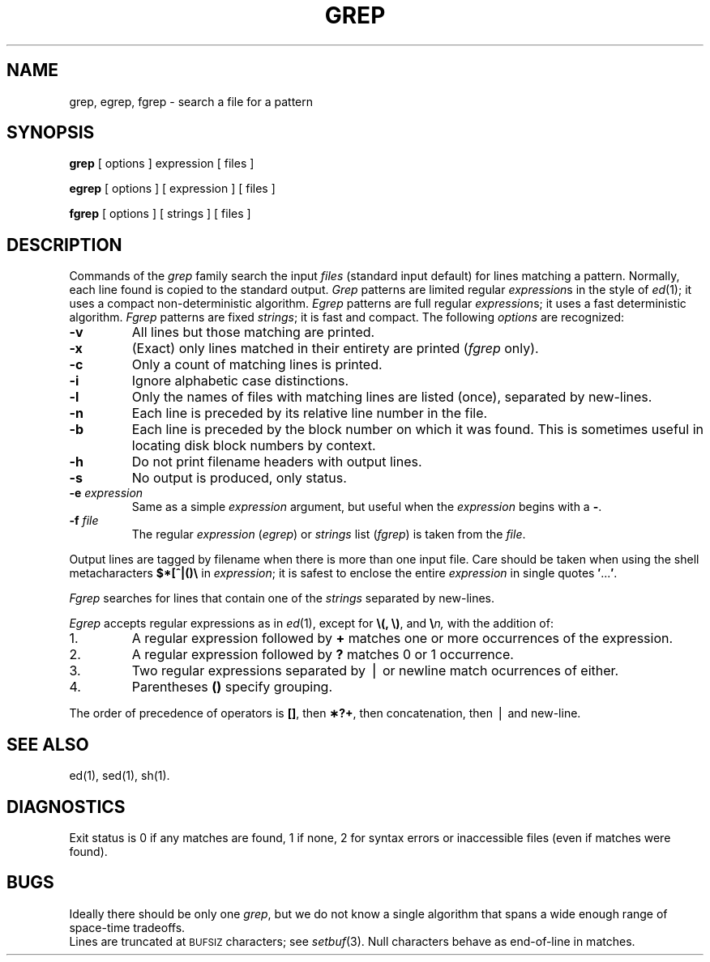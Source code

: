 .TH GREP 1
.SH NAME
grep, egrep, fgrep \- search a file for a pattern
.SH SYNOPSIS
.B grep
[ options ] expression [ files ]
.PP
.B egrep
[ options ] [ expression ] [ files ]
.PP
.B fgrep
[ options ] [ strings ] [ files ]
.SH DESCRIPTION
Commands of the
.I grep\^
family search the input
.I files\^
(standard input default)
for lines matching
a pattern.
Normally, each line found
is copied to the standard output.
.I Grep\^
patterns are limited regular
.IR expression s
in the style of
.IR ed (1);
it uses a compact non-deterministic algorithm.
.I Egrep\^
patterns are full regular
.IR expression s;
it
uses a fast deterministic algorithm.
.I Fgrep\^
patterns are fixed
.IR strings ;
it is fast and compact.
The following
.I options\^
are recognized:
.TP
.B \-v
All lines but those matching
are printed.
.PD 0
.TP
.B \-x
(Exact) only lines matched in their entirety are printed
.RI ( fgrep\^
only).
.TP
.B \-c
Only a count of matching lines is printed.
.TP
.B \-i
Ignore alphabetic case distinctions.
.TP
.B \-l
Only the names of files with matching lines are listed (once),
separated by new-lines.
.TP
.B \-n
Each line is preceded by
its relative line number in the file.
.TP
.B \-b
Each line is preceded by the block number
on which it was found.
This is sometimes useful in locating
disk block numbers by context.
.TP
.B \-h
Do not print filename headers with output lines.
.TP
.B \-s
No output is produced, only status.
.TP
.BI \-e " expression\^"
Same as a simple
.I expression\^
argument,
but useful when the
.I expression\^
begins with a
.BR \- .
.TP
.BI \-f " file\^"
The regular
.I expression\^
.RI ( egrep )
or
.I strings\^
list
.RI ( fgrep )
is taken from the
.IR file .
.PD
.PP
Output lines are tagged by filename when there is more than one
input file.
Care should be taken when
using the shell metacharacters
.B $*[^|()\e
in
.IR expression ;
it is safest to enclose the
entire
.I expression\^
in single quotes
.BR \&\|\(fm \|.\|.\|.\| \(fm .
.PP
.I Fgrep\^
searches for lines that contain one of the
.I strings\^
separated by new-lines.
.PP
.I Egrep\^
accepts
regular
expressions
as in
.IR ed (1),
except for
.BR \e(,
.BR \e) ,
and
.BI \e n,
with the addition of:
.TP
1.
A regular expression followed by
.B +
matches one or more occurrences of the
expression.
.PD 0
.TP
2.
A regular expression followed by
.B ?
matches 0 or 1 occurrence.
.TP
3.
Two regular expressions separated by \(bv or
newline match ocurrences of either.
.TP
4.
Parentheses
.B (\|)
specify grouping.
.PD
.PP
The order of precedence of operators is
.BR [\|] ,
then
.BR \(**\|?\|+ ,
then concatenation, then \(bv and new-line.
.SH SEE ALSO
ed(1),
sed(1),
sh(1).
.SH DIAGNOSTICS
Exit status is 0 if any matches are found,
1 if none, 2 for syntax errors or inaccessible files
(even if matches were found).
.SH BUGS
Ideally there should be only one
.IR grep ,
but we do not know a single algorithm that spans a wide enough
range of space-time tradeoffs.
.br
Lines
are truncated at \s-1BUFSIZ\s+1 characters; see
.IR setbuf (3).
Null characters behave as end-of-line in matches.
.\"	@(#)grep.1	6.2 of 9/2/83
